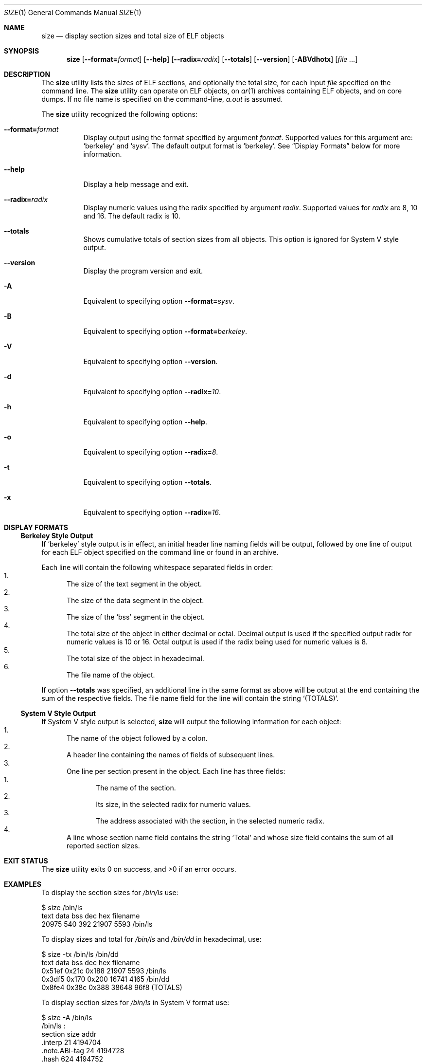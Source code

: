 .\" Copyright (c) 2007 S.Sam Arun Raj
.\" Copyright (c) 2008 Joseph Koshy
.\" All rights reserved.
.\"
.\" Redistribution and use in source and binary forms, with or without
.\" modification, are permitted provided that the following conditions
.\" are met:
.\" 1. Redistributions of source code must retain the above copyright
.\"    notice, this list of conditions and the following disclaimer.
.\" 2. Redistributions in binary form must reproduce the above copyright
.\"    notice, this list of conditions and the following disclaimer in the
.\"    documentation and/or other materials provided with the distribution.
.\"
.\" THIS SOFTWARE IS PROVIDED BY THE AUTHOR AND CONTRIBUTORS ``AS IS'' AND
.\" ANY EXPRESS OR IMPLIED WARRANTIES, INCLUDING, BUT NOT LIMITED TO, THE
.\" IMPLIED WARRANTIES OF MERCHANTABILITY AND FITNESS FOR A PARTICULAR PURPOSE
.\" ARE DISCLAIMED.  IN NO EVENT SHALL THE AUTHOR OR CONTRIBUTORS BE LIABLE
.\" FOR ANY DIRECT, INDIRECT, INCIDENTAL, SPECIAL, EXEMPLARY, OR CONSEQUENTIAL
.\" DAMAGES (INCLUDING, BUT NOT LIMITED TO, PROCUREMENT OF SUBSTITUTE GOODS
.\" OR SERVICES; LOSS OF USE, DATA, OR PROFITS; OR BUSINESS INTERRUPTION)
.\" HOWEVER CAUSED AND ON ANY THEORY OF LIABILITY, WHETHER IN CONTRACT, STRICT
.\" LIABILITY, OR TORT (INCLUDING NEGLIGENCE OR OTHERWISE) ARISING IN ANY WAY
.\" OUT OF THE USE OF THIS SOFTWARE, EVEN IF ADVISED OF THE POSSIBILITY OF
.\" SUCH DAMAGE.
.\"
.Dd July 3, 2008
.Dt SIZE 1
.Os
.Sh NAME
.Nm size
.Nd "display section sizes and total size of ELF objects"
.Sh SYNOPSIS
.Nm
.Op Fl -format= Ns Ar format
.Op Fl -help
.Op Fl -radix= Ns Ar radix
.Op Fl -totals
.Op Fl -version
.Op Fl ABVdhotx
.Op Ar
.Sh DESCRIPTION
The
.Nm
utility
lists the sizes of ELF sections, and optionally the total size, for
each input
.Ar file 
specified on the command line.
The
.Nm
utility can operate on ELF objects, on
.Xr ar 1
archives containing ELF objects, and on core dumps.
If no file name is specified on the command-line,
.Pa a.out
is assumed.
.Pp
The
.Nm
utility recognized the following options:
.Bl -tag -width indent
.It Fl -format= Ns Ar format
Display output using the format specified by argument
.Ar format .
Supported values for this argument are:
.Sq berkeley
and
.Sq sysv .
The default output format is
.Sq berkeley .
See
.Sx Display Formats
below for more information.
.It Fl -help
Display a help message and exit.
.It Fl -radix= Ns Ar radix
Display numeric values using the radix specified by argument
.Ar radix .
Supported values for
.Ar radix
are 8, 10 and 16.
The default radix is 10.
.It Fl -totals
Shows cumulative totals of section sizes from all objects.
This option is ignored for System V style output.
.It Fl -version
Display the program version and exit.
.It Fl A
Equivalent to specifying option
.Fl -format= Ns Ar sysv .
.It Fl B
Equivalent to specifying option
.Fl -format= Ns Ar berkeley .
.It Fl V
Equivalent to specifying option
.Fl -version .
.It Fl d
Equivalent to specifying option
.Fl -radix= Ns Ar 10 .
.It Fl h
Equivalent to specifying option
.Fl -help .
.It Fl o
Equivalent to specifying option
.Fl -radix= Ns Ar 8 .
.It Fl t
Equivalent to specifying option
.Fl -totals .
.It Fl x
Equivalent to specifying option
.Fl -radix= Ns Ar 16 .
.El
.Sh DISPLAY FORMATS
.Ss Berkeley Style Output
If
.Sq berkeley
style output is in effect, an initial header line naming fields will
be output, followed by one line of output for each ELF object specified
on the command line or found in an archive.
.Pp
Each line will contain the following whitespace separated fields
in order:
.Bl -enum -compact
.It
The size of the text segment in the object.
.It
The size of the data segment in the object.
.It
The size of the
.Sq bss
segment in the object.
.It
The total size of the object in either decimal or octal.
Decimal output is used if the specified output radix for numeric values
is 10 or 16.
Octal output is used if the radix being used for numeric values
is 8.
.It
The total size of the object in hexadecimal.
.It
The file name of the object.
.El
.Pp
If option
.Fl -totals
was specified, an additional line in the same format as above will be
output at the end containing the sum of the respective fields.
The file name field for the line will contain the string
.Sq (TOTALS) .
.Ss System V Style Output
If System V style output is selected,
.Nm
will output the following information for each object:
.Bl -enum -compact
.It
The name of the object followed by a colon.
.It
A header line containing the names of fields of subsequent lines.
.It
One line per section present in the object.
Each line has three fields:
.Bl -enum -compact
.It
The name of the section.
.It
Its size, in the selected radix for numeric values.
.It
The address associated with the section, in the selected numeric radix.
.El
.It
A line whose section name field contains the string
.Sq Total
and whose size field contains the sum of all reported section sizes.
.El
.Sh EXIT STATUS
.Ex -std
.Sh EXAMPLES
To display the section sizes for
.Pa /bin/ls
use:
.Bd -literal
$ size /bin/ls
text       data       bss        dec        hex        filename
20975      540        392        21907      5593        /bin/ls
.Ed
.Pp
To display sizes and total for
.Pa /bin/ls
and
.Pa /bin/dd
in hexadecimal, use:
.Bd -literal
$ size -tx /bin/ls /bin/dd
text       data       bss        dec        hex        filename
0x51ef     0x21c      0x188      21907      5593        /bin/ls
0x3df5     0x170      0x200      16741      4165        /bin/dd
0x8fe4     0x38c      0x388      38648      96f8       (TOTALS)
.Ed
.Pp
To display section sizes for
.Pa /bin/ls
in System V format use:
.Bd -literal
$ size -A /bin/ls
/bin/ls  :
section            size       addr      
\&.interp            21         4194704   
\&.note.ABI-tag      24         4194728   
\&.hash              624        4194752   
\&.dynsym            2088       4195376   
\&.dynstr            810        4197464   
\&.rela.dyn          120        4198280   
\&.rela.plt          1656       4198400   
\&.init              19         4200056   
\&.plt               1120       4200076   
\&.text              15224      4201200   
\&.fini              14         4216424   
\&.rodata            1472       4216448   
\&.data              80         5267456   
\&.eh_frame          1624       5267536   
\&.dynamic           384        5269160   
\&.ctors             16         5269544   
\&.dtors             16         5269560   
\&.jcr               8          5269576   
\&.got               576        5269584   
\&.bss               528        5270176   
\&.comment           686        0         
Total              27110     
.Ed
.Sh SEE ALSO
.Xr ar 1 ,
.Xr objdump 1 ,
.Xr readelf 1 ,
.Xr strings 1 ,
.Xr elf 3 ,
.Xr gelf 3
.Rs
.%A "AT&T Unix Systems Labs"
.%T "System V Application Binary Interface"
.%O http://www.sco.com/developers/gabi/
.Re
.Sh HISTORY
The
.Nm
utility first appeared in
.At v6.
.Sh AUTHORS
.An -nosplit
The
.Nm
utility was re-written by
.An S. Sam Arun Raj Aq samarunraj@gmail.com
This manual page was written by
.An S. Sam Arun Raj Aq samarunraj@gmail.com
